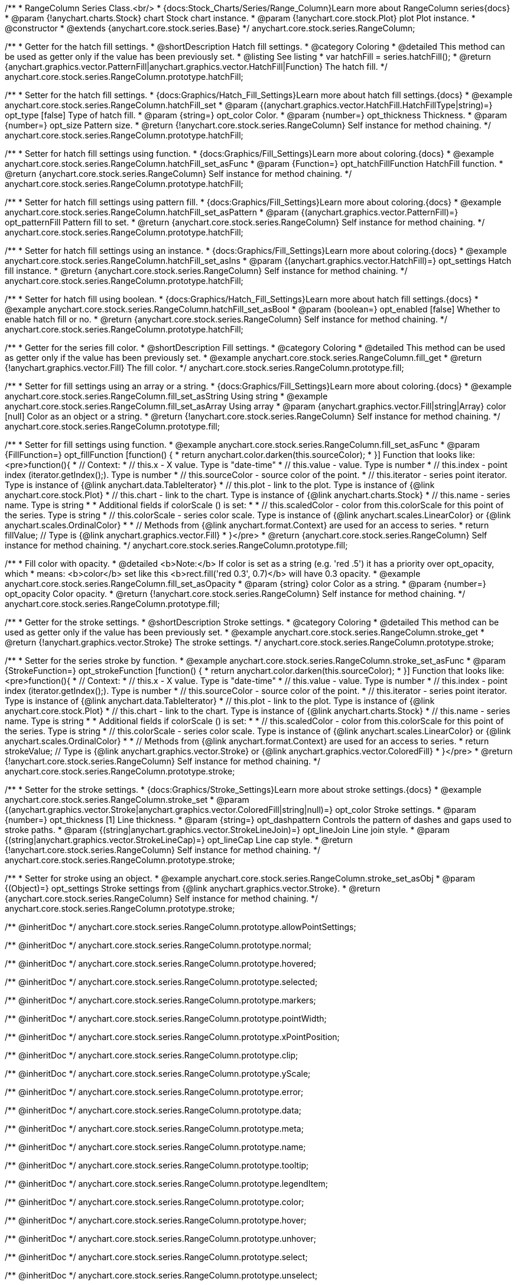/**
 * RangeColumn Series Class.<br/>
 * {docs:Stock_Charts/Series/Range_Column}Learn more about RangeColumn series{docs}
 * @param {!anychart.charts.Stock} chart Stock chart instance.
 * @param {!anychart.core.stock.Plot} plot Plot instance.
 * @constructor
 * @extends {anychart.core.stock.series.Base}
 */
anychart.core.stock.series.RangeColumn;


//----------------------------------------------------------------------------------------------------------------------
//
//  anychart.core.stock.series.RangeColumn.prototype.hatchFill
//
//----------------------------------------------------------------------------------------------------------------------

/**
 * Getter for the hatch fill settings.
 * @shortDescription Hatch fill settings.
 * @category Coloring
 * @detailed This method can be used as getter only if the value has been previously set.
 * @listing See listing
 * var hatchFill = series.hatchFill();
 * @return {anychart.graphics.vector.PatternFill|anychart.graphics.vector.HatchFill|Function} The hatch fill.
 */
anychart.core.stock.series.RangeColumn.prototype.hatchFill;

/**
 * Setter for the hatch fill settings.
 * {docs:Graphics/Hatch_Fill_Settings}Learn more about hatch fill settings.{docs}
 * @example anychart.core.stock.series.RangeColumn.hatchFill_set
 * @param {(anychart.graphics.vector.HatchFill.HatchFillType|string)=} opt_type [false] Type of hatch fill.
 * @param {string=} opt_color Color.
 * @param {number=} opt_thickness Thickness.
 * @param {number=} opt_size Pattern size.
 * @return {!anychart.core.stock.series.RangeColumn} Self instance for method chaining.
 */
anychart.core.stock.series.RangeColumn.prototype.hatchFill;

/**
 * Setter for hatch fill settings using function.
 * {docs:Graphics/Fill_Settings}Learn more about coloring.{docs}
 * @example anychart.core.stock.series.RangeColumn.hatchFill_set_asFunc
 * @param {Function=} opt_hatchFillFunction HatchFill function.
 * @return {anychart.core.stock.series.RangeColumn} Self instance for method chaining.
 */
anychart.core.stock.series.RangeColumn.prototype.hatchFill;

/**
 * Setter for hatch fill settings using pattern fill.
 * {docs:Graphics/Fill_Settings}Learn more about coloring.{docs}
 * @example anychart.core.stock.series.RangeColumn.hatchFill_set_asPattern
 * @param {(anychart.graphics.vector.PatternFill)=} opt_patternFill Pattern fill to set.
 * @return {anychart.core.stock.series.RangeColumn} Self instance for method chaining.
 */
anychart.core.stock.series.RangeColumn.prototype.hatchFill;

/**
 * Setter for hatch fill settings using an instance.
 * {docs:Graphics/Fill_Settings}Learn more about coloring.{docs}
 * @example anychart.core.stock.series.RangeColumn.hatchFill_set_asIns
 * @param {(anychart.graphics.vector.HatchFill)=} opt_settings Hatch fill instance.
 * @return {anychart.core.stock.series.RangeColumn} Self instance for method chaining.
 */
anychart.core.stock.series.RangeColumn.prototype.hatchFill;

/**
 * Setter for hatch fill using boolean.
 * {docs:Graphics/Hatch_Fill_Settings}Learn more about hatch fill settings.{docs}
 * @example anychart.core.stock.series.RangeColumn.hatchFill_set_asBool
 * @param {boolean=} opt_enabled [false] Whether to enable hatch fill or no.
 * @return {anychart.core.stock.series.RangeColumn} Self instance for method chaining.
 */
anychart.core.stock.series.RangeColumn.prototype.hatchFill;


//----------------------------------------------------------------------------------------------------------------------
//
//  anychart.core.stock.series.RangeColumn.prototype.fill
//
//----------------------------------------------------------------------------------------------------------------------

/**
 * Getter for the series fill color.
 * @shortDescription Fill settings.
 * @category Coloring
 * @detailed This method can be used as getter only if the value has been previously set.
 * @example anychart.core.stock.series.RangeColumn.fill_get
 * @return {!anychart.graphics.vector.Fill} The fill color.
 */
anychart.core.stock.series.RangeColumn.prototype.fill;

/**
 * Setter for fill settings using an array or a string.
 * {docs:Graphics/Fill_Settings}Learn more about coloring.{docs}
 * @example anychart.core.stock.series.RangeColumn.fill_set_asString Using string
 * @example anychart.core.stock.series.RangeColumn.fill_set_asArray Using array
 * @param {anychart.graphics.vector.Fill|string|Array} color [null] Color as an object or a string.
 * @return {!anychart.core.stock.series.RangeColumn} Self instance for method chaining.
 */
anychart.core.stock.series.RangeColumn.prototype.fill;

/**
 * Setter for fill settings using function.
 * @example anychart.core.stock.series.RangeColumn.fill_set_asFunc
 * @param {FillFunction=} opt_fillFunction [function() {
 *  return anychart.color.darken(this.sourceColor);
 * }] Function that looks like: <pre>function(){
 *      // Context:
 *      // this.x - X value. Type is "date-time"
 *      // this.value - value. Type is number
 *      // this.index - point index (iterator.getIndex();). Type is number
 *      // this.sourceColor - source color of the point.
 *      // this.iterator - series point iterator. Type is instance of {@link anychart.data.TableIterator}
 *      // this.plot - link to the plot. Type is instance of {@link anychart.core.stock.Plot}
 *      // this.chart - link to the chart. Type is instance of {@link anychart.charts.Stock}
 *      // this.name - series name. Type is string
 *
 *      Additional fields if colorScale () is set:
 *
 *      // this.scaledColor - color from this.colorScale for this point of the series. Type is string
 *      // this.colorScale - series color scale. Type is instance of {@link anychart.scales.LinearColor} or {@link anychart.scales.OrdinalColor}
 *
 *      // Methods from {@link anychart.format.Context} are used for an access to series.
 *    return fillValue; // Type is {@link anychart.graphics.vector.Fill}
 * }</pre>
 * @return {anychart.core.stock.series.RangeColumn} Self instance for method chaining.
 */
anychart.core.stock.series.RangeColumn.prototype.fill;

/**
 * Fill color with opacity.
 * @detailed <b>Note:</b> If color is set as a string (e.g. 'red .5') it has a priority over opt_opacity, which
 * means: <b>color</b> set like this <b>rect.fill('red 0.3', 0.7)</b> will have 0.3 opacity.
 * @example anychart.core.stock.series.RangeColumn.fill_set_asOpacity
 * @param {string} color Color as a string.
 * @param {number=} opt_opacity Color opacity.
 * @return {!anychart.core.stock.series.RangeColumn} Self instance for method chaining.
 */
anychart.core.stock.series.RangeColumn.prototype.fill;

//----------------------------------------------------------------------------------------------------------------------
//
//  anychart.core.stock.series.RangeColumn.prototype.stroke
//
//----------------------------------------------------------------------------------------------------------------------

/**
 * Getter for the stroke settings.
 * @shortDescription Stroke settings.
 * @category Coloring
 * @detailed This method can be used as getter only if the value has been previously set.
 * @example anychart.core.stock.series.RangeColumn.stroke_get
 * @return {!anychart.graphics.vector.Stroke} The stroke settings.
 */
anychart.core.stock.series.RangeColumn.prototype.stroke;

/**
 * Setter for the series stroke by function.
 * @example anychart.core.stock.series.RangeColumn.stroke_set_asFunc
 * @param {StrokeFunction=} opt_strokeFunction [function() {
 *  return anychart.color.darken(this.sourceColor);
 * }] Function that looks like: <pre>function(){
 *      // Context:
 *      // this.x - X value. Type is "date-time"
 *      // this.value - value. Type is number
 *      // this.index - point index (iterator.getIndex();). Type is number
 *      // this.sourceColor - source color of the point.
 *      // this.iterator - series point iterator. Type is instance of {@link anychart.data.TableIterator}
 *      // this.plot - link to the plot. Type is instance of {@link anychart.core.stock.Plot}
 *      // this.chart - link to the chart. Type is instance of {@link anychart.charts.Stock}
 *      // this.name - series name. Type is string
 *
 *      Additional fields if colorScale () is set:
 *
 *      // this.scaledColor - color from this.colorScale for this point of the series. Type is string
 *      // this.colorScale - series color scale. Type is instance of {@link anychart.scales.LinearColor} or {@link anychart.scales.OrdinalColor}
 *
 *      // Methods from {@link anychart.format.Context} are used for an access to series.
 *    return strokeValue; // Type is {@link anychart.graphics.vector.Stroke} or {@link anychart.graphics.vector.ColoredFill}
 * }</pre>
 * @return {!anychart.core.stock.series.RangeColumn} Self instance for method chaining.
 */
anychart.core.stock.series.RangeColumn.prototype.stroke;

/**
 * Setter for the stroke settings.
 * {docs:Graphics/Stroke_Settings}Learn more about stroke settings.{docs}
 * @example anychart.core.stock.series.RangeColumn.stroke_set
 * @param {(anychart.graphics.vector.Stroke|anychart.graphics.vector.ColoredFill|string|null)=} opt_color Stroke settings.
 * @param {number=} opt_thickness [1] Line thickness.
 * @param {string=} opt_dashpattern Controls the pattern of dashes and gaps used to stroke paths.
 * @param {(string|anychart.graphics.vector.StrokeLineJoin)=} opt_lineJoin Line join style.
 * @param {(string|anychart.graphics.vector.StrokeLineCap)=} opt_lineCap Line cap style.
 * @return {!anychart.core.stock.series.RangeColumn} Self instance for method chaining.
 */
anychart.core.stock.series.RangeColumn.prototype.stroke;

/**
 * Setter for stroke using an object.
 * @example anychart.core.stock.series.RangeColumn.stroke_set_asObj
 * @param {(Object)=} opt_settings Stroke settings from {@link anychart.graphics.vector.Stroke}.
 * @return {anychart.core.stock.series.RangeColumn} Self instance for method chaining.
 */
anychart.core.stock.series.RangeColumn.prototype.stroke;

/** @inheritDoc */
anychart.core.stock.series.RangeColumn.prototype.allowPointSettings;

/** @inheritDoc */
anychart.core.stock.series.RangeColumn.prototype.normal;

/** @inheritDoc */
anychart.core.stock.series.RangeColumn.prototype.hovered;

/** @inheritDoc */
anychart.core.stock.series.RangeColumn.prototype.selected;

/** @inheritDoc */
anychart.core.stock.series.RangeColumn.prototype.markers;

/** @inheritDoc */
anychart.core.stock.series.RangeColumn.prototype.pointWidth;

/** @inheritDoc */
anychart.core.stock.series.RangeColumn.prototype.xPointPosition;

/** @inheritDoc */
anychart.core.stock.series.RangeColumn.prototype.clip;

/** @inheritDoc */
anychart.core.stock.series.RangeColumn.prototype.yScale;

/** @inheritDoc */
anychart.core.stock.series.RangeColumn.prototype.error;

/** @inheritDoc */
anychart.core.stock.series.RangeColumn.prototype.data;

/** @inheritDoc */
anychart.core.stock.series.RangeColumn.prototype.meta;

/** @inheritDoc */
anychart.core.stock.series.RangeColumn.prototype.name;

/** @inheritDoc */
anychart.core.stock.series.RangeColumn.prototype.tooltip;

/** @inheritDoc */
anychart.core.stock.series.RangeColumn.prototype.legendItem;

/** @inheritDoc */
anychart.core.stock.series.RangeColumn.prototype.color;

/** @inheritDoc */
anychart.core.stock.series.RangeColumn.prototype.hover;

/** @inheritDoc */
anychart.core.stock.series.RangeColumn.prototype.unhover;

/** @inheritDoc */
anychart.core.stock.series.RangeColumn.prototype.select;

/** @inheritDoc */
anychart.core.stock.series.RangeColumn.prototype.unselect;

/** @inheritDoc */
anychart.core.stock.series.RangeColumn.prototype.selectionMode;

/** @inheritDoc */
anychart.core.stock.series.RangeColumn.prototype.allowPointsSelect;

/** @inheritDoc */
anychart.core.stock.series.RangeColumn.prototype.bounds;

/** @inheritDoc */
anychart.core.stock.series.RangeColumn.prototype.left;

/** @inheritDoc */
anychart.core.stock.series.RangeColumn.prototype.right;

/** @inheritDoc */
anychart.core.stock.series.RangeColumn.prototype.top;

/** @inheritDoc */
anychart.core.stock.series.RangeColumn.prototype.bottom;

/** @inheritDoc */
anychart.core.stock.series.RangeColumn.prototype.width;

/** @inheritDoc */
anychart.core.stock.series.RangeColumn.prototype.height;

/** @inheritDoc */
anychart.core.stock.series.RangeColumn.prototype.minWidth;

/** @inheritDoc */
anychart.core.stock.series.RangeColumn.prototype.minHeight;

/** @inheritDoc */
anychart.core.stock.series.RangeColumn.prototype.maxWidth;

/** @inheritDoc */
anychart.core.stock.series.RangeColumn.prototype.maxHeight;

/** @inheritDoc */
anychart.core.stock.series.RangeColumn.prototype.getPixelBounds;

/** @inheritDoc */
anychart.core.stock.series.RangeColumn.prototype.zIndex;

/** @inheritDoc */
anychart.core.stock.series.RangeColumn.prototype.enabled;

/** @inheritDoc */
anychart.core.stock.series.RangeColumn.prototype.print;

/** @inheritDoc */
anychart.core.stock.series.RangeColumn.prototype.listen;

/** @inheritDoc */
anychart.core.stock.series.RangeColumn.prototype.listenOnce;

/** @inheritDoc */
anychart.core.stock.series.RangeColumn.prototype.unlisten;

/** @inheritDoc */
anychart.core.stock.series.RangeColumn.prototype.unlistenByKey;

/** @inheritDoc */
anychart.core.stock.series.RangeColumn.prototype.removeAllListeners;

/** @inheritDoc */
anychart.core.stock.series.RangeColumn.prototype.id;

/** @inheritDoc */
anychart.core.stock.series.RangeColumn.prototype.transformX;

/** @inheritDoc */
anychart.core.stock.series.RangeColumn.prototype.transformY;

/** @inheritDoc */
anychart.core.stock.series.RangeColumn.prototype.getPixelPointWidth;

/** @inheritDoc */
anychart.core.stock.series.RangeColumn.prototype.getPoint;

/** @inheritDoc */
anychart.core.stock.series.RangeColumn.prototype.seriesType;

/** @inheritDoc */
anychart.core.stock.series.RangeColumn.prototype.rendering;

/** @inheritDoc */
anychart.core.stock.series.RangeColumn.prototype.maxPointWidth;

/** @inheritDoc */
anychart.core.stock.series.RangeColumn.prototype.minPointLength;

/** @inheritDoc */
anychart.core.stock.series.RangeColumn.prototype.labels;

/** @inheritDoc */
anychart.core.stock.series.RangeColumn.prototype.maxLabels;

/** @inheritDoc */
anychart.core.stock.series.RangeColumn.prototype.minLabels;

/** @inheritDoc */
anychart.core.stock.series.RangeColumn.prototype.colorScale;